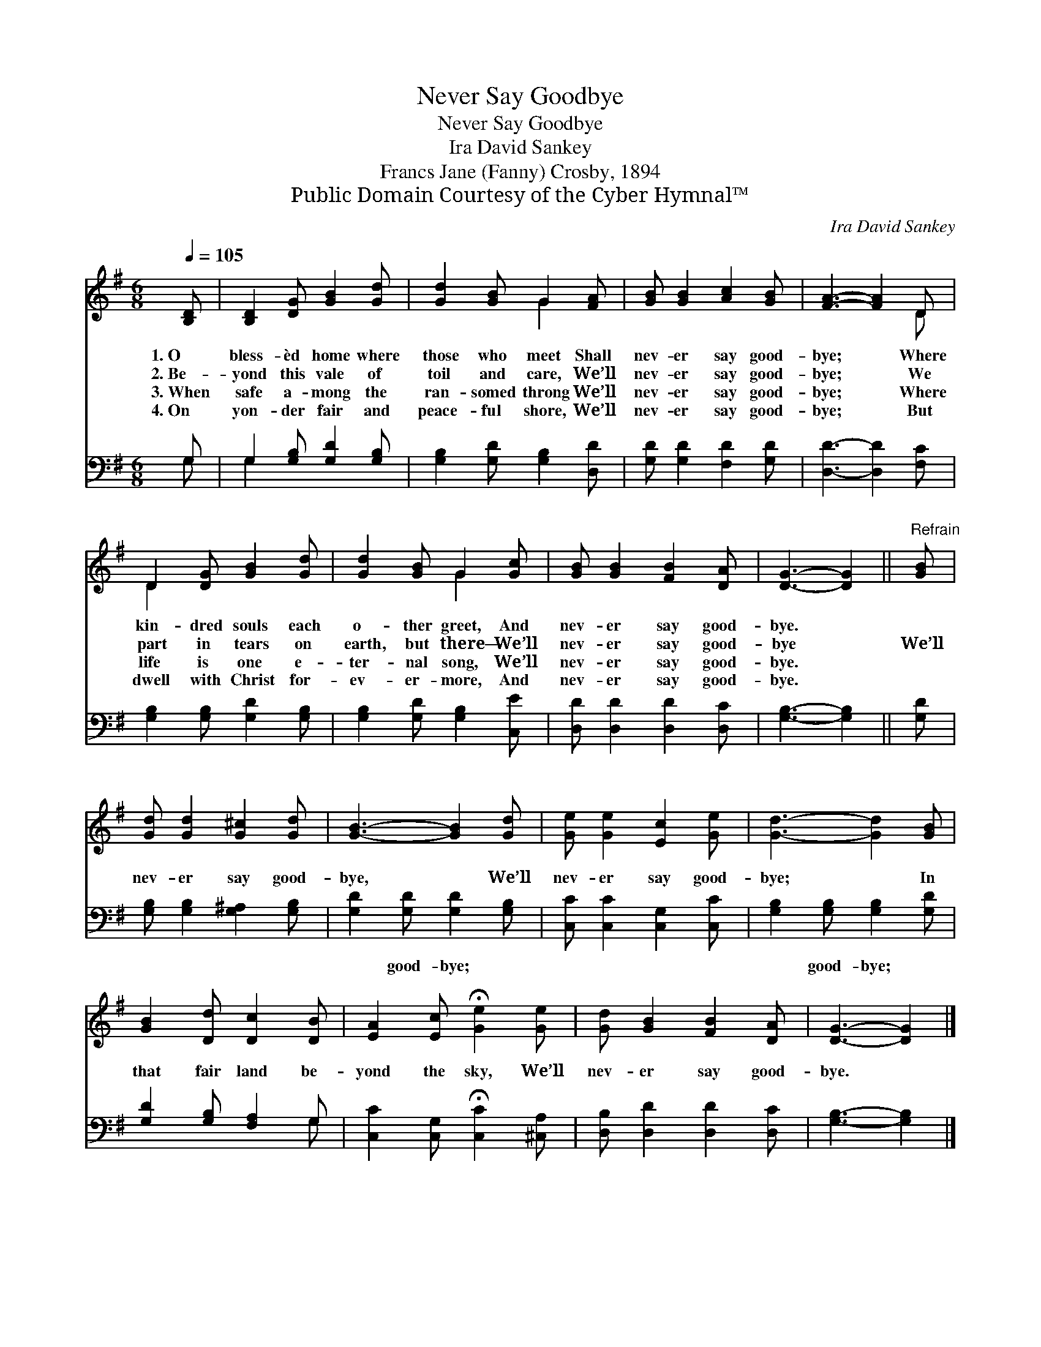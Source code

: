 X:1
T:Never Say Goodbye
T:Never Say Goodbye
T:Ira David Sankey
T:Francs Jane (Fanny) Crosby, 1894
T:Public Domain Courtesy of the Cyber Hymnal™
C:Ira David Sankey
Z:Public Domain
Z:Courtesy of the Cyber Hymnal™
%%score ( 1 2 ) ( 3 4 )
L:1/8
Q:1/4=105
M:6/8
K:G
V:1 treble 
V:2 treble 
V:3 bass 
V:4 bass 
V:1
 [B,D] | [B,D]2 [DG] [GB]2 [Gd] | [Gd]2 [GB] G2 [FA] | [GB] [GB]2 [Ac]2 [GB] | [FA]3- [FA]2 D | %5
w: 1.~O|bless- èd home where|those who meet Shall|nev- er say good-|bye; * Where|
w: 2.~Be-|yond this vale of|toil and care, We’ll|nev- er say good-|bye; * We|
w: 3.~When|safe a- mong the|ran- somed throng We’ll|nev- er say good-|bye; * Where|
w: 4.~On|yon- der fair and|peace- ful shore, We’ll|nev- er say good-|bye; * But|
 D2 [DG] [GB]2 [Gd] | [Gd]2 [GB] G2 [Gc] | [GB] [GB]2 [FB]2 [DA] | [DG]3- [DG]2 ||"^Refrain" [GB] | %10
w: kin- dred souls each|o- ther greet, And|nev- er say good-|bye. *||
w: part in tears on|earth, but there— We’ll|nev- er say good-|bye *|We’ll|
w: life is one e-|ter- nal song, We’ll|nev- er say good-|bye. *||
w: dwell with Christ for-|ev- er- more, And|nev- er say good-|bye. *||
 [Gd] [Gd]2 [G^c]2 [Gd] | [GB]3- [GB]2 [Gd] | [Ge] [Ge]2 [Ec]2 [Ge] | [Gd]3- [Gd]2 [GB] | %14
w: ||||
w: nev- er say good-|bye, * We’ll|nev- er say good-|bye; * In|
w: ||||
w: ||||
 [GB]2 [Dd] [Dc]2 [DB] | [EA]2 [Ec] !fermata![Ge]2 [Ge] | [Gd] [GB]2 [FB]2 [DA] | [DG]3- [DG]2 |] %18
w: ||||
w: that fair land be-|yond the sky, We’ll|nev- er say good-|bye. *|
w: ||||
w: ||||
V:2
 x | x6 | x3 G2 x | x6 | x5 D | D2 x4 | x3 G2 x | x6 | x5 || x | x6 | x6 | x6 | x6 | x6 | x6 | x6 | %17
 x5 |] %18
V:3
 G, | G,2 [G,B,] [G,D]2 [G,B,] | [G,B,]2 [G,D] [G,B,]2 [D,D] | [G,D] [G,D]2 [F,D]2 [G,D] | %4
w: ~|~ ~ ~ ~|~ ~ ~ ~|~ ~ ~ ~|
 [D,D]3- [D,D]2 [F,C] | [G,B,]2 [G,B,] [G,D]2 [G,B,] | [G,B,]2 [G,D] [G,B,]2 [C,E] | %7
w: ~ * ~|~ ~ ~ ~|~ ~ ~ ~|
 [D,D] [D,D]2 [D,D]2 [D,C] | [G,B,]3- [G,B,]2 || [G,D] | [G,B,] [G,B,]2 [G,^A,]2 [G,B,] | %11
w: ~ ~ ~ ~|~ *|~|~ ~ ~ ~|
 [G,D]2 [G,D] [G,D]2 [G,B,] | [C,C] [C,C]2 [C,G,]2 [C,C] | [G,B,]2 [G,B,] [G,B,]2 [G,D] | %14
w: ~ good- bye; ~|~ ~ ~ ~|~ good- bye; *|
 [G,D]2 [G,B,] [F,A,]2 G, | [C,C]2 [C,G,] !fermata![C,C]2 [^C,A,] | [D,B,] [D,D]2 [D,D]2 [D,C] | %17
w: |||
 [G,B,]3- [G,B,]2 |] %18
w: |
V:4
 G, | G,2 x4 | x6 | x6 | x6 | x6 | x6 | x6 | x5 || x | x6 | x6 | x6 | x6 | x5 G, | x6 | x6 | x5 |] %18

